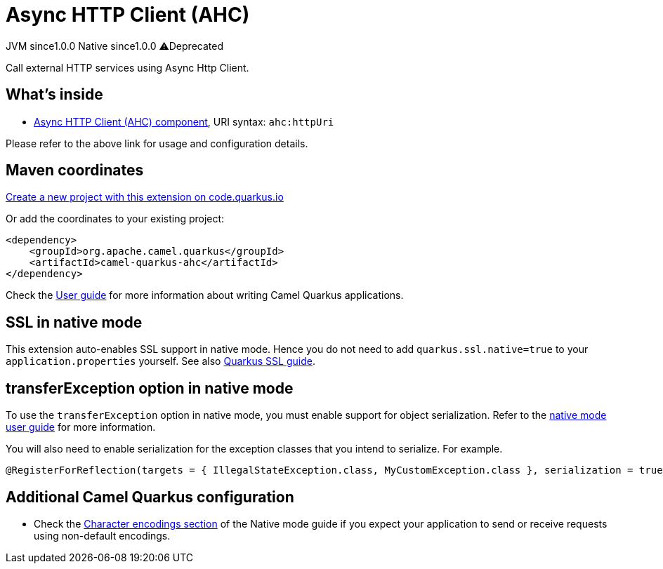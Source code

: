 // Do not edit directly!
// This file was generated by camel-quarkus-maven-plugin:update-extension-doc-page
= Async HTTP Client (AHC)
:page-aliases: extensions/ahc.adoc
:linkattrs:
:cq-artifact-id: camel-quarkus-ahc
:cq-native-supported: true
:cq-status: Stable
:cq-status-deprecation: Stable Deprecated
:cq-description: Call external HTTP services using Async Http Client.
:cq-deprecated: true
:cq-jvm-since: 1.0.0
:cq-native-since: 1.0.0

[.badges]
[.badge-key]##JVM since##[.badge-supported]##1.0.0## [.badge-key]##Native since##[.badge-supported]##1.0.0## [.badge-key]##⚠️##[.badge-unsupported]##Deprecated##

Call external HTTP services using Async Http Client.

== What's inside

* xref:{cq-camel-components}::ahc-component.adoc[Async HTTP Client (AHC) component], URI syntax: `ahc:httpUri`

Please refer to the above link for usage and configuration details.

== Maven coordinates

https://code.quarkus.io/?extension-search=camel-quarkus-ahc[Create a new project with this extension on code.quarkus.io, window="_blank"]

Or add the coordinates to your existing project:

[source,xml]
----
<dependency>
    <groupId>org.apache.camel.quarkus</groupId>
    <artifactId>camel-quarkus-ahc</artifactId>
</dependency>
----

Check the xref:user-guide/index.adoc[User guide] for more information about writing Camel Quarkus applications.

== SSL in native mode

This extension auto-enables SSL support in native mode. Hence you do not need to add
`quarkus.ssl.native=true` to your `application.properties` yourself. See also
https://quarkus.io/guides/native-and-ssl[Quarkus SSL guide].

== transferException option in native mode

To use the `transferException` option in native mode, you must enable support for object serialization. Refer to the xref:user-guide/native-mode.adoc#serialization[native mode user guide]
for more information.

You will also need to enable serialization for the exception classes that you intend to serialize. For example.
[source,java]
----
@RegisterForReflection(targets = { IllegalStateException.class, MyCustomException.class }, serialization = true)
----

== Additional Camel Quarkus configuration

* Check the xref:user-guide/native-mode.adoc#charsets[Character encodings section] of the Native mode guide if you expect
  your application to send or receive requests using non-default encodings.

